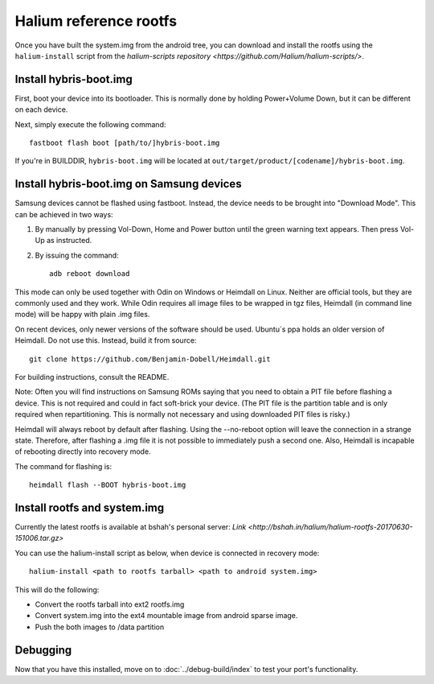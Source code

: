 
Halium reference rootfs
=======================

Once you have built the system.img from the android tree, you can download and install the rootfs using the ``halium-install`` script from the `halium-scripts repository <https://github.com/Halium/halium-scripts/>`.


Install hybris-boot.img 
-----------------------

First, boot your device into its bootloader. This is normally done by holding Power+Volume Down, but it can be different on each device.

Next, simply execute the following command::

    fastboot flash boot [path/to/]hybris-boot.img

If you're in BUILDDIR, ``hybris-boot.img`` will be located at ``out/target/product/[codename]/hybris-boot.img``.


Install hybris-boot.img on Samsung devices
------------------------------------------

Samsung devices cannot be flashed using fastboot. Instead, the device needs to be brought into "Download Mode". This can be achieved in two ways:

1. By manually by pressing Vol-Down, Home and Power button until the green warning text appears. Then press Vol-Up as instructed.
2. By issuing the command::

    adb reboot download

This mode can only be used together with Odin on Windows or Heimdall on Linux. Neither are official tools, but they are commonly used and they work. While Odin requires all image files to be wrapped in tgz files, Heimdall (in command line mode) will be happy with plain .img files.

On recent devices, only newer versions of the software should be used. Ubuntu´s ppa holds an older version of Heimdall. Do not use this. Instead, build it from source::

    git clone https://github.com/Benjamin-Dobell/Heimdall.git

For building instructions, consult the README.

Note: Often you will find instructions on Samsung ROMs saying that you need to obtain a PIT file before flashing a device. This is not required and could in fact soft-brick your device. (The PIT file is the partition table and is only required when repartitioning. This is normally not necessary and using downloaded PIT files is risky.)

Heimdall will always reboot by default after flashing. Using the --no-reboot option will leave the connection in a strange state. Therefore, after flashing a .img file it is not possible to immediately push a second one. Also, Heimdall is incapable of rebooting directly into recovery mode.

The command for flashing is::

    heimdall flash --BOOT hybris-boot.img
    

Install rootfs and system.img
-----------------------------

Currently the latest rootfs is available at bshah's personal server: `Link <http://bshah.in/halium/halium-rootfs-20170630-151006.tar.gz>`

You can use the halium-install script as below, when device is connected in recovery mode::

   halium-install <path to rootfs tarball> <path to android system.img>

This will do the following: 

* Convert the rootfs tarball into ext2 rootfs.img
* Convert system.img into the ext4 mountable image from android sparse image.
* Push the both images to /data partition

Debugging
---------

Now that you have this installed, move on to :doc:`../debug-build/index` to test your port's functionality.
